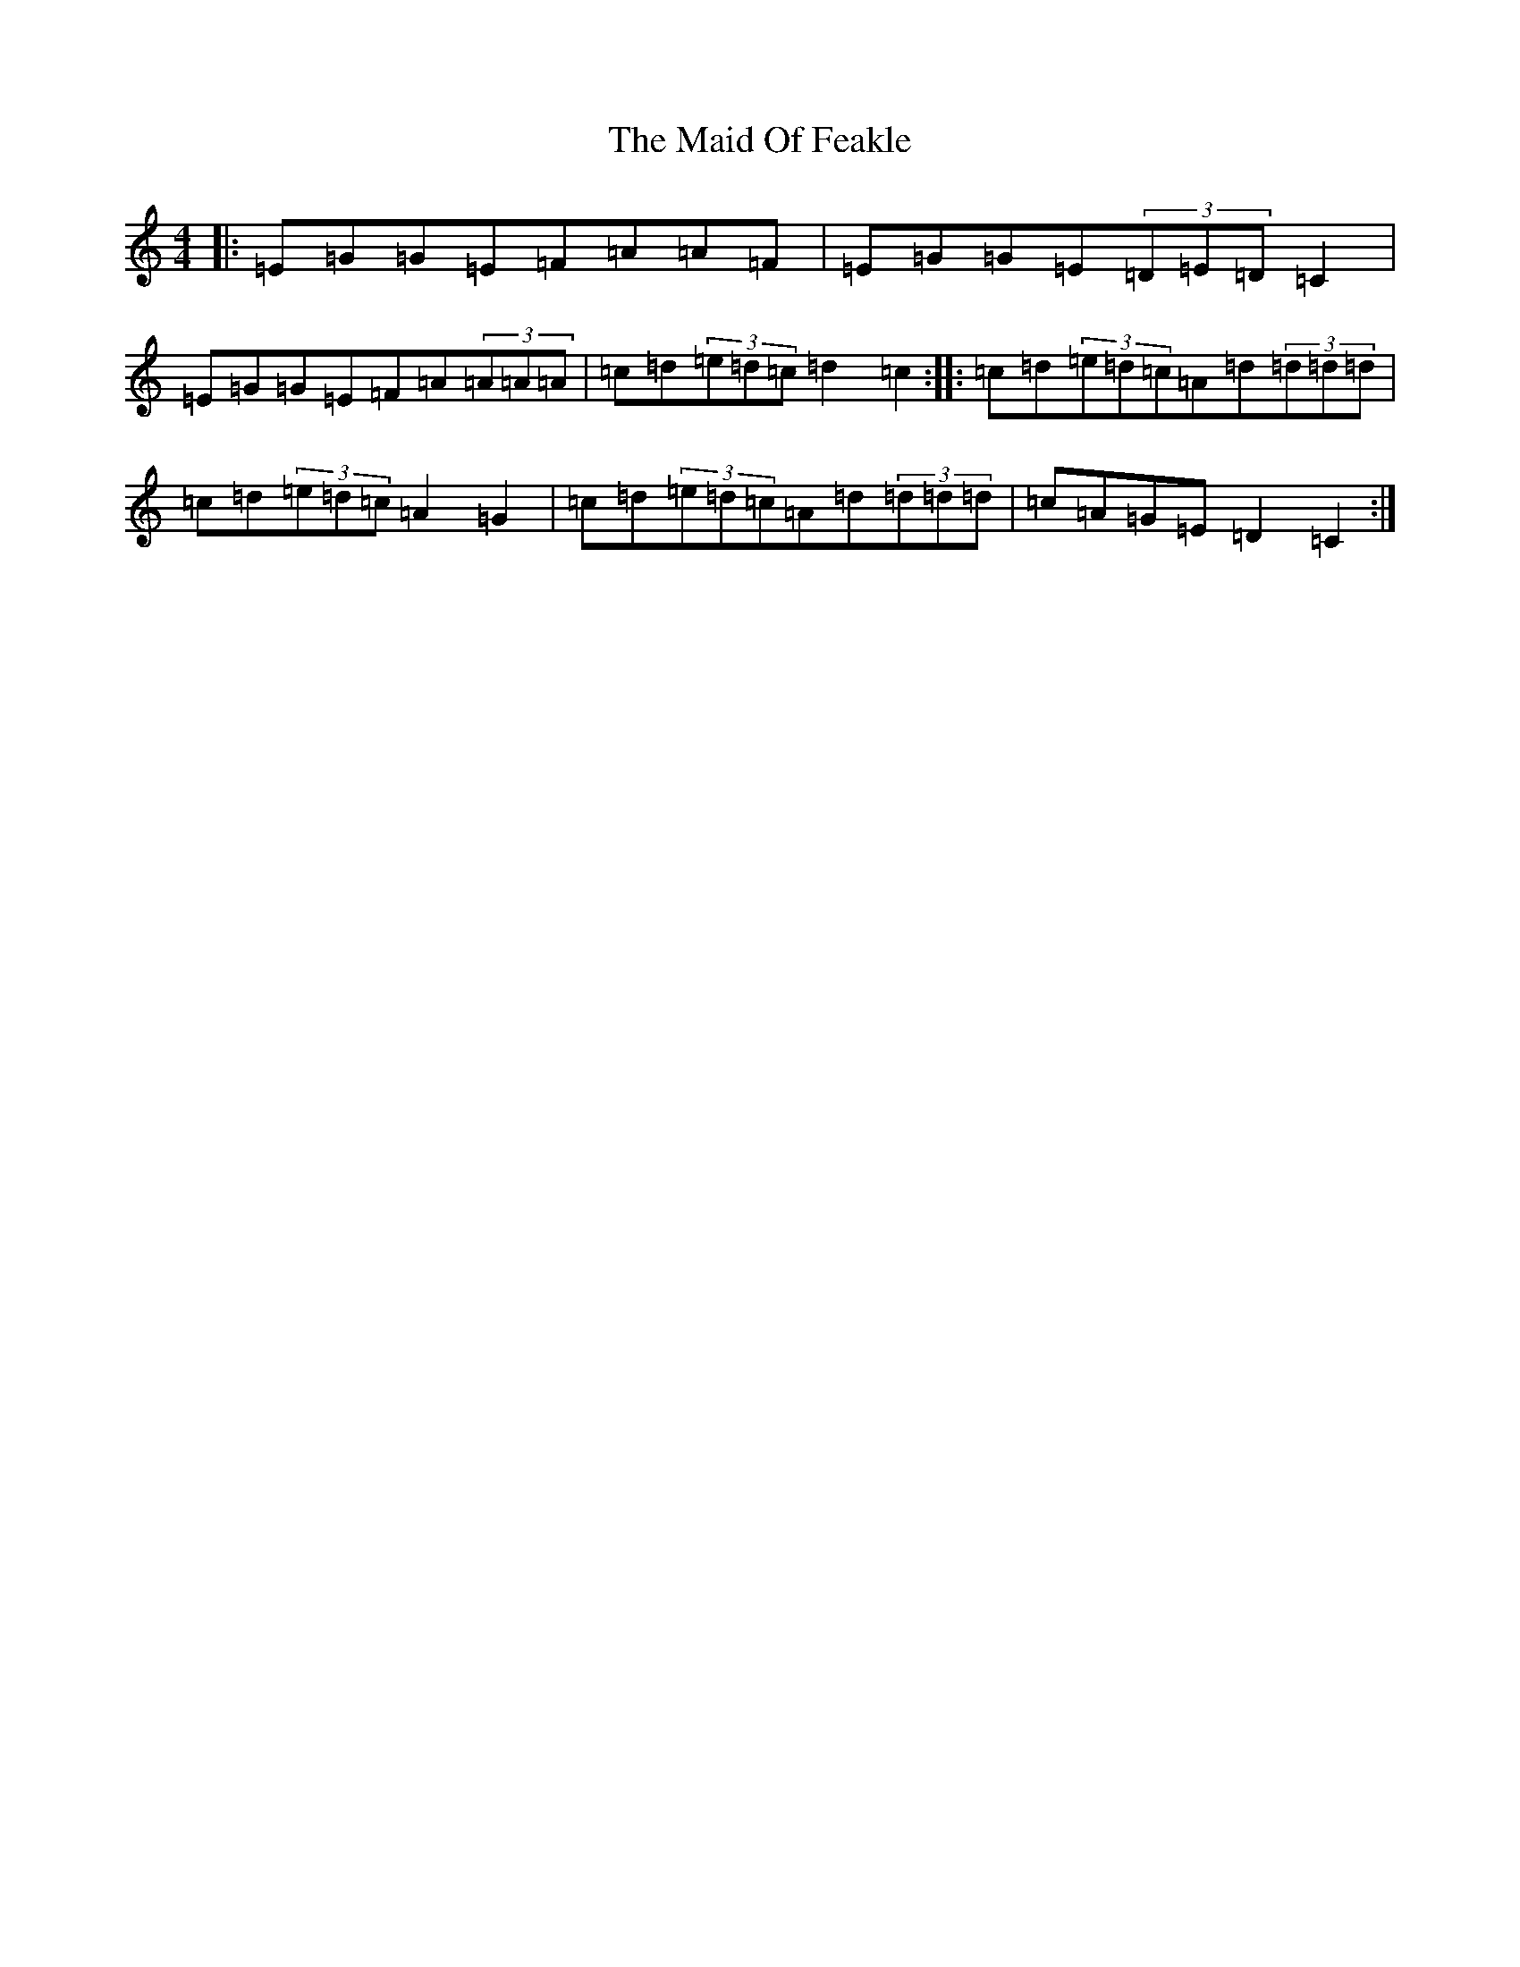X: 2449
T: Maid Of Feakle, The
S: https://thesession.org/tunes/4772#setting4772
R: reel
M:4/4
L:1/8
K: C Major
|:=E=G=G=E=F=A=A=F|=E=G=G=E(3=D=E=D=C2|=E=G=G=E=F=A(3=A=A=A|=c=d(3=e=d=c=d2=c2:||:=c=d(3=e=d=c=A=d(3=d=d=d|=c=d(3=e=d=c=A2=G2|=c=d(3=e=d=c=A=d(3=d=d=d|=c=A=G=E=D2=C2:|